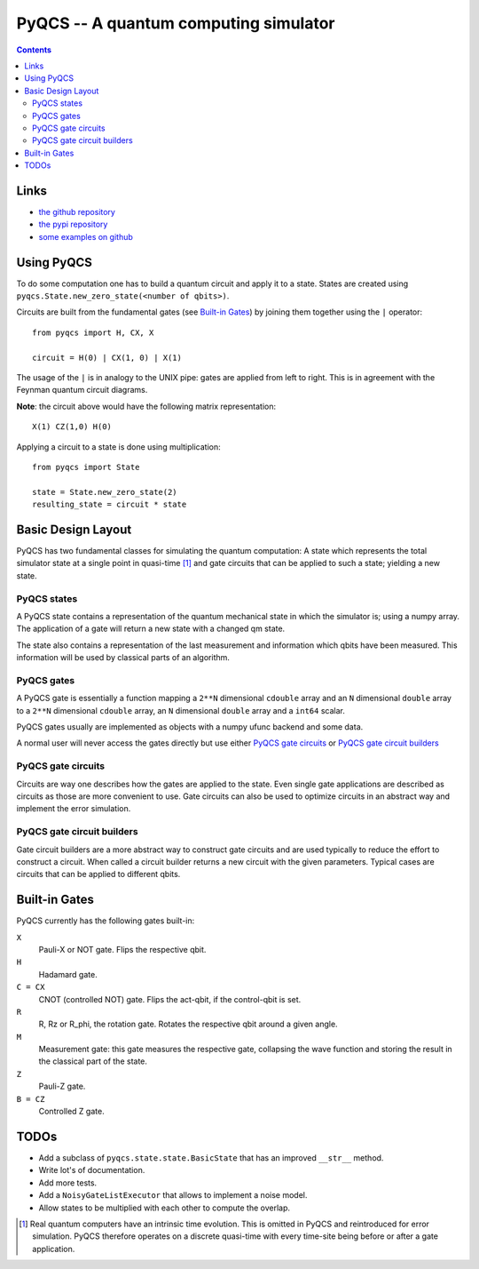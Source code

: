 PyQCS -- A quantum computing simulator
**************************************

.. contents::

Links
=====

- `the github repository <https://github.com/daknuett/pyqcs>`_
- `the pypi repository <https://pypi.org/project/pyqcs/>`_
- `some examples on github <https://github.com/daknuett/PyQCS/tree/master/examples>`_

Using PyQCS
===========

To do some computation one has to build a quantum circuit and apply it to a state.
States are created using ``pyqcs.State.new_zero_state(<number of qbits>)``.

Circuits are built from the fundamental gates (see `Built-in Gates`_) by joining them 
together using the ``|`` operator::

	from pyqcs import H, CX, X

	circuit = H(0) | CX(1, 0) | X(1)

The usage of the ``|`` is in analogy to the UNIX pipe: gates are applied from left to
right. This is in agreement with the Feynman quantum circuit diagrams.

**Note**: the circuit above would have the following matrix representation::

	X(1) CZ(1,0) H(0)

Applying a circuit to a state is done using multiplication::

	from pyqcs import State

	state = State.new_zero_state(2)
	resulting_state = circuit * state

	

Basic Design Layout
===================

PyQCS has two fundamental classes for simulating the quantum computation:
A state which represents the total simulator state at a single point in 
quasi-time [1]_ and gate circuits that can be applied to such a state;
yielding a new state.

PyQCS states
------------

A PyQCS state contains a representation of the quantum mechanical state in which
the simulator is; using a numpy array. The application of a gate will return a new state with 
a changed qm state. 

The state also contains a representation of the last measurement and information which qbits 
have been measured. This information will be used by classical parts of an algorithm.

PyQCS gates
-----------

A PyQCS gate is essentially a function mapping a ``2**N`` dimensional ``cdouble`` array and an
``N`` dimensional ``double`` array to a ``2**N`` dimensional ``cdouble`` array,
an ``N`` dimensional ``double`` array and a ``int64`` scalar.

PyQCS gates usually are implemented as objects with a numpy ufunc backend and some data. 

A normal user will never access the gates directly but use either `PyQCS gate circuits`_ or
`PyQCS gate circuit builders`_

PyQCS gate circuits
-------------------

Circuits are way one describes how the gates are applied to the state. Even single gate applications are
described as circuits as those are more convenient to use. Gate circuits can also be used to optimize
circuits in an abstract way and implement the error simulation.

PyQCS gate circuit builders
---------------------------

Gate circuit builders are a more abstract way to construct gate circuits and are used typically to reduce
the effort to construct a circuit. When called a circuit builder returns a new circuit with the
given parameters. Typical cases are circuits that can be applied to different qbits.
 

Built-in Gates
==============

PyQCS currently has the following gates built-in:

``X``
	Pauli-X or NOT gate. Flips the respective qbit.
``H``
	Hadamard gate. 
``C = CX``
	CNOT (controlled NOT) gate. Flips the act-qbit, if the control-qbit is set.
``R``
	R, Rz or R_phi, the rotation gate. Rotates the respective qbit around a given angle.
``M``
	Measurement gate: this gate measures the respective gate, collapsing the wave function
	and storing the result in the classical part of the state.
``Z``
	Pauli-Z gate.
``B = CZ``
	Controlled Z gate.


TODOs
=====

- Add a subclass of ``pyqcs.state.state.BasicState`` that has an improved ``__str__`` method.
- Write lot's of documentation.
- Add more tests.
- Add a ``NoisyGateListExecutor`` that allows to implement a noise model.
- Allow states to be multiplied with each other to compute the overlap.




.. [1] Real quantum computers have an intrinsic time evolution. This is omitted
       in PyQCS and reintroduced for error simulation. PyQCS therefore operates
       on a discrete quasi-time with every time-site being before or after a gate
       application.

